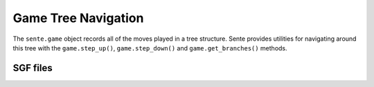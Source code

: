 Game Tree Navigation
====================

The ``sente.game`` object records all of the moves played in a tree structure.
Sente provides utilities for navigating around this tree with the ``game.step_up()``, ``game.step_down()`` and ``game.get_branches()`` methods.



SGF files
---------